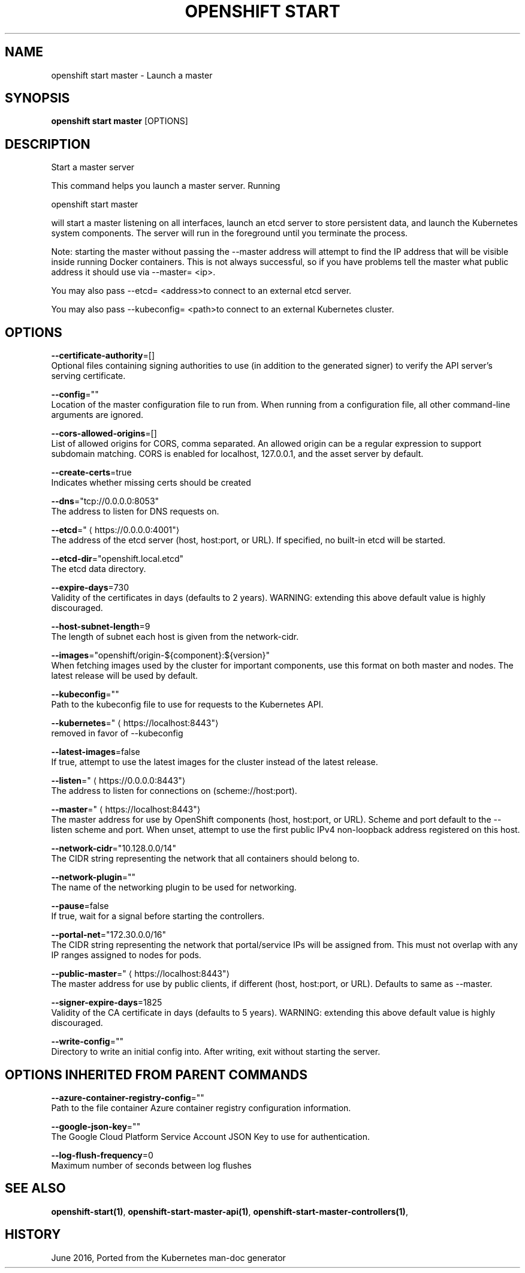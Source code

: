 .TH "OPENSHIFT START" "1" " Openshift CLI User Manuals" "Openshift" "June 2016"  ""


.SH NAME
.PP
openshift start master \- Launch a master


.SH SYNOPSIS
.PP
\fBopenshift start master\fP [OPTIONS]


.SH DESCRIPTION
.PP
Start a master server

.PP
This command helps you launch a master server.  Running

.PP
openshift start master

.PP
will start a master listening on all interfaces, launch an etcd server to store persistent data, and launch the Kubernetes system components. The server will run in the foreground until you terminate the process.

.PP
Note: starting the master without passing the \-\-master address will attempt to find the IP address that will be visible inside running Docker containers. This is not always successful, so if you have problems tell the master what public address it should use via \-\-master= <ip>.

.PP
You may also pass \-\-etcd= <address>to connect to an external etcd server.

.PP
You may also pass \-\-kubeconfig= <path>to connect to an external Kubernetes cluster.


.SH OPTIONS
.PP
\fB\-\-certificate\-authority\fP=[]
    Optional files containing signing authorities to use (in addition to the generated signer) to verify the API server's serving certificate.

.PP
\fB\-\-config\fP=""
    Location of the master configuration file to run from. When running from a configuration file, all other command\-line arguments are ignored.

.PP
\fB\-\-cors\-allowed\-origins\fP=[]
    List of allowed origins for CORS, comma separated.  An allowed origin can be a regular expression to support subdomain matching.  CORS is enabled for localhost, 127.0.0.1, and the asset server by default.

.PP
\fB\-\-create\-certs\fP=true
    Indicates whether missing certs should be created

.PP
\fB\-\-dns\fP="tcp://0.0.0.0:8053"
    The address to listen for DNS requests on.

.PP
\fB\-\-etcd\fP="
\[la]https://0.0.0.0:4001"\[ra]
    The address of the etcd server (host, host:port, or URL). If specified, no built\-in etcd will be started.

.PP
\fB\-\-etcd\-dir\fP="openshift.local.etcd"
    The etcd data directory.

.PP
\fB\-\-expire\-days\fP=730
    Validity of the certificates in days (defaults to 2 years). WARNING: extending this above default value is highly discouraged.

.PP
\fB\-\-host\-subnet\-length\fP=9
    The length of subnet each host is given from the network\-cidr.

.PP
\fB\-\-images\fP="openshift/origin\-${component}:${version}"
    When fetching images used by the cluster for important components, use this format on both master and nodes. The latest release will be used by default.

.PP
\fB\-\-kubeconfig\fP=""
    Path to the kubeconfig file to use for requests to the Kubernetes API.

.PP
\fB\-\-kubernetes\fP="
\[la]https://localhost:8443"\[ra]
    removed in favor of \-\-kubeconfig

.PP
\fB\-\-latest\-images\fP=false
    If true, attempt to use the latest images for the cluster instead of the latest release.

.PP
\fB\-\-listen\fP="
\[la]https://0.0.0.0:8443"\[ra]
    The address to listen for connections on (scheme://host:port).

.PP
\fB\-\-master\fP="
\[la]https://localhost:8443"\[ra]
    The master address for use by OpenShift components (host, host:port, or URL). Scheme and port default to the \-\-listen scheme and port. When unset, attempt to use the first public IPv4 non\-loopback address registered on this host.

.PP
\fB\-\-network\-cidr\fP="10.128.0.0/14"
    The CIDR string representing the network that all containers should belong to.

.PP
\fB\-\-network\-plugin\fP=""
    The name of the networking plugin to be used for networking.

.PP
\fB\-\-pause\fP=false
    If true, wait for a signal before starting the controllers.

.PP
\fB\-\-portal\-net\fP="172.30.0.0/16"
    The CIDR string representing the network that portal/service IPs will be assigned from. This must not overlap with any IP ranges assigned to nodes for pods.

.PP
\fB\-\-public\-master\fP="
\[la]https://localhost:8443"\[ra]
    The master address for use by public clients, if different (host, host:port, or URL). Defaults to same as \-\-master.

.PP
\fB\-\-signer\-expire\-days\fP=1825
    Validity of the CA certificate in days (defaults to 5 years). WARNING: extending this above default value is highly discouraged.

.PP
\fB\-\-write\-config\fP=""
    Directory to write an initial config into.  After writing, exit without starting the server.


.SH OPTIONS INHERITED FROM PARENT COMMANDS
.PP
\fB\-\-azure\-container\-registry\-config\fP=""
    Path to the file container Azure container registry configuration information.

.PP
\fB\-\-google\-json\-key\fP=""
    The Google Cloud Platform Service Account JSON Key to use for authentication.

.PP
\fB\-\-log\-flush\-frequency\fP=0
    Maximum number of seconds between log flushes


.SH SEE ALSO
.PP
\fBopenshift\-start(1)\fP, \fBopenshift\-start\-master\-api(1)\fP, \fBopenshift\-start\-master\-controllers(1)\fP,


.SH HISTORY
.PP
June 2016, Ported from the Kubernetes man\-doc generator
